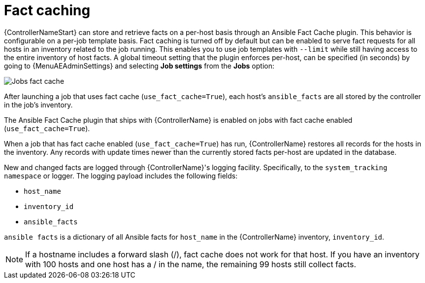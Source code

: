 [id="controller-fact-caching"]

= Fact caching

{ControllerNameStart} can store and retrieve facts on a per-host basis through an Ansible Fact Cache plugin.
This behavior is configurable on a per-job template basis.
Fact caching is turned off by default but can be enabled to serve fact requests for all hosts in an inventory related to the job running.
This enables you to use job templates with `--limit` while still having access to the entire inventory of host facts.
A global timeout setting that the plugin enforces per-host, can be specified (in seconds) by going to {MenuAEAdminSettings} and selecting *Job settings* from the *Jobs* option:

image::ug-jobs-fact-cache-timeout.png[Jobs fact cache]

After launching a job that uses fact cache (`use_fact_cache=True`), each host's `ansible_facts` are all stored by the controller in the job's inventory.

The Ansible Fact Cache plugin that ships with {ControllerName} is enabled on jobs with fact cache enabled (`use_fact_cache=True`).

When a job that has fact cache enabled (`use_fact_cache=True`) has run, {ControllerName} restores all records for the hosts in the inventory.
Any records with update times newer than the currently stored facts per-host are updated in the database.

New and changed facts are logged through {ControllerName}'s logging facility.
Specifically, to the `system_tracking namespace` or logger.
The logging payload includes the following fields:

* `host_name`
* `inventory_id`
* `ansible_facts`

`ansible facts` is a dictionary of all Ansible facts for `host_name` in the {ControllerName} inventory, `inventory_id`.

[NOTE]
====
If a hostname includes a forward slash (/), fact cache does not work for that host.
If you have an inventory with 100 hosts and one host has a / in the name, the remaining 99 hosts still collect facts.
====
